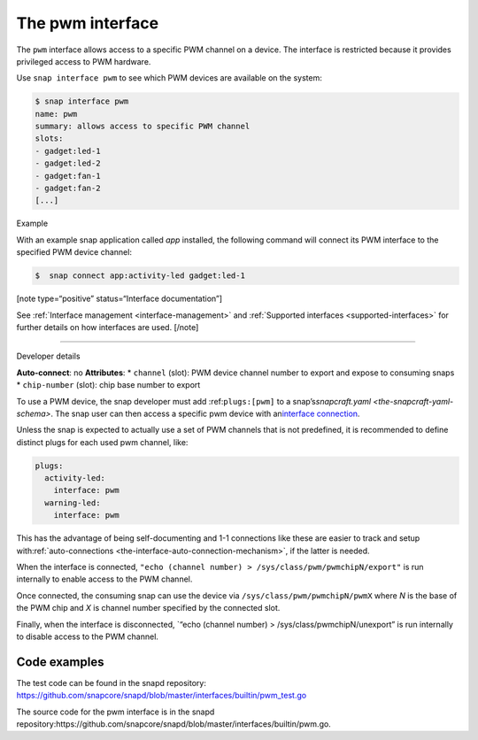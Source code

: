 .. 25857.md

.. _the-pwm-interface:

The pwm interface
=================

The ``pwm`` interface allows access to a specific PWM channel on a device. The interface is restricted because it provides privileged access to PWM hardware.

Use ``snap interface pwm`` to see which PWM devices are available on the system:

.. code:: bash

   $ snap interface pwm
   name: pwm
   summary: allows access to specific PWM channel
   slots:
   - gadget:led-1
   - gadget:led-2
   - gadget:fan-1
   - gadget:fan-2
   [...]

.. raw:: html

   <h2 id="the-pwm-interface-heading--example">

Example

.. raw:: html

   </h2>

With an example snap application called *app* installed, the following command will connect its PWM interface to the specified PWM device channel:

.. code:: bash

   $  snap connect app:activity-led gadget:led-1

[note type=“positive” status=“Interface documentation”]

See :ref:`Interface management <interface-management>` and :ref:`Supported interfaces <supported-interfaces>` for further details on how interfaces are used. [/note]

--------------

.. raw:: html

   <h2 id="the-pwm-interface-heading--dev-details">

Developer details

.. raw:: html

   </h2>

**Auto-connect**: no **Attributes**: \* ``channel`` (slot): PWM device channel number to export and expose to consuming snaps \* ``chip-number`` (slot): chip base number to export

To use a PWM device, the snap developer must add :ref:``plugs:[pwm]`` to a snap’s\ `snapcraft.yaml <the-snapcraft-yaml-schema>`. The snap user can then access a specific pwm device with an\ `interface connection <interface-management.md#the-pwm-interface-heading--manual-connections>`__.

Unless the snap is expected to actually use a set of PWM channels that is not predefined, it is recommended to define distinct plugs for each used pwm channel, like:

.. code:: yaml

   plugs:
     activity-led:
       interface: pwm
     warning-led:
       interface: pwm

This has the advantage of being self-documenting and 1-1 connections like these are easier to track and setup with\ :ref:`auto-connections <the-interface-auto-connection-mechanism>`, if the latter is needed.

When the interface is connected, ``"echo (channel number) > /sys/class/pwm/pwmchipN/export"`` is run internally to enable access to the PWM channel.

Once connected, the consuming snap can use the device via ``/sys/class/pwm/pwmchipN/pwmX`` where *N* is the base of the PWM chip and *X* is channel number specified by the connected slot.

Finally, when the interface is disconnected, \`“echo (channel number) > /sys/class/pwmchipN/unexport” is run internally to disable access to the PWM channel.

Code examples
-------------

The test code can be found in the snapd repository: https://github.com/snapcore/snapd/blob/master/interfaces/builtin/pwm_test.go

The source code for the pwm interface is in the snapd repository:https://github.com/snapcore/snapd/blob/master/interfaces/builtin/pwm.go.

